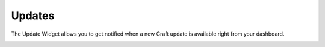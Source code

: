 Updates
=======

The Update Widget allows you to get notified when a new Craft update is available right from your dashboard.

.. image:: images/updates.png


